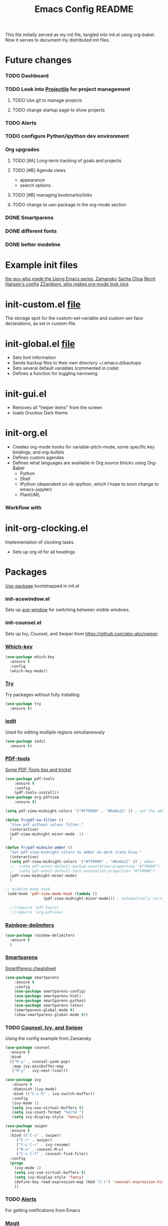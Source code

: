 #+TITLE:Emacs Config README

This file initially served as my init file, tangled into init.el using org-babel. Now it serves to document my distributed init files.



* Future changes
*** TODO Dashboard
*** TODO Look into [[https://github.com/bbatsov/projectile][Projectile]] for project management
***** TODO Use git to manage projects
***** TODO change startup page to show projects
*** TODO Alerts
*** TODO configure Python/ipython dev environment
*** Org upgrades
***** TODO [#A] Long-term tracking of goals and projects
***** TODO [#B] Agenda views
      - appearance
      - search options
***** TODO [#B] managing bookmarks/links
***** TODO change to use-package in the org-mode section
*** DONE Smartparens
*** DONE different fonts
*** DONE better modeline


* Example init files
[[https://github.com/zamansky/using-emacs/blob/master/myinit.org][the guy who made the Using Emacs series, Zamansky]]
[[http://pages.sachachua.com/.emacs.d/Sacha.html][Sacha Chua]]
[[http://doc.norang.ca/org-mode.html][Bernt Hansen's config]]
[[https://github.com/zzamboni/dot-emacs/blob/master/init.org][ZZamboni, who makes org-mode look nice]]


* init-custom.el [[file:~/.emacs.d/inits/init-custom.el][file]]
  The storage spot for the custom-set-variable and custom-set-face declarations, as set in custom-file.


* init-global.el [[file:~/.emacs.d/inits/init-global.el][file]]
  - Sets font information
  - Sends backup files to their own directory ~/.emacs.d/backups
  - Sets several default variables (commented in code)
  - Defines a function for toggling narrowing


* init-gui.el
  - Removes all "helper items" from the screen
  - loads Gruvbox Dark theme


* init-org.el
  - Creates org-mode hooks for variable-pitch-mode, some specific key bindings, and org-bullets
  - Defines custom agendas
  - Defines what languages are available in Org source blocks using Org-Babel
    - Python
    - Shell
    - IPython (dependent on ob-ipython, which I hope to soon change to emacs-jupyter)
    - PlantUML
*** Workflow with 

* init-org-clocking.el
  Implementation of clocking tasks.
  - Sets up org-id for all headings

* Packages
  [[https://github.com/jwiegley/use-package][Use-package]] bootstrapped in init.el
*** init-acewindow.el
    Sets up [[https://github.com/abo-abo/ace-window][ace-window]] for switching between visible windows.
*** init-counsel.el
    Sets up Ivy, Counsel, and Swiper from https://github.com/abo-abo/swiper

*** [[https://github.com/justbur/emacs-which-key][Which-key]]
 #+BEGIN_SRC emacs-lisp
 (use-package which-key
   :ensure t
   :config
   (which-key-mode))
 #+END_SRC
*** [[https://github.com/larstvei/Try][Try]]
    Try packages without fully installing
 #+BEGIN_SRC emacs-lisp
   (use-package try
     :ensure t)
 #+END_SRC
*** [[https://github.com/victorhge/iedit][iedit]]
    Used for editing multiple regions simultaneously
 #+BEGIN_SRC emacs-lisp
 (use-package iedit
   :ensure t)
 #+END_SRC

*** [[https://github.com/politza/pdf-tools][PDF-tools]]
[[https://babbagefiles.blogspot.com/2017/11/more-pdf-tools-tricks.html][Some PDF-Tools tips and tricks!]]
 #+BEGIN_SRC emacs-lisp
   (use-package pdf-tools
       :ensure t
       :config
       (pdf-tools-install))
   (use-package org-pdfview
       :ensure t)

   (setq pdf-view-midnight-colors '("#ff9900" . "#0a0a12" )) ; set the amber profile as default (see below)

   (defun fr/pdf-no-filter ()
     "View pdf without colour filter."
     (interactive)
     (pdf-view-midnight-minor-mode -1)
     )

   (defun fr/pdf-midnite-amber ()
     "Set pdf-view-midnight-colors to amber on dark slate blue."
     (interactive)
     (setq pdf-view-midnight-colors '("#ff9900" . "#0a0a12" )) ; amber
     ;;  (setq pdf-annot-default-markup-annotation-properties "#ff0000")
     ;;  (setq pdf-annot-default-text-annotation-properties "#ff0000")
     (pdf-view-midnight-minor-mode)
     )

   ;; midnite mode hook
    (add-hook 'pdf-view-mode-hook (lambda ()
				    (pdf-view-midnight-minor-mode))) ; automatically turns on midnight-mode for pdfs

     ;;(require 'pdf-tools)
     ;;(require 'org-pdfview)
 #+END_SRC
*** [[https://github.com/Fanael/rainbow-delimiters][Rainbow-delimiters]]
#+BEGIN_SRC emacs-lisp
  (use-package rainbow-delimiters
    :ensure t
    )

#+END_SRC
*** [[https://github.com/Fuco1/smartparens][Smartparens]]
    [[https://gist.github.com/pvik/8eb5755cc34da0226e3fc23a320a3c95][SmartParens cheatsheet]]
#+BEGIN_SRC emacs-lisp
  (use-package smartparens
      :ensure t
      :config
      (use-package smartparens-config)
      (use-package smartparens-html)
      (use-package smartparens-python)
      (use-package smartparens-latex)
      (smartparens-global-mode t)
      (show-smartparens-global-mode t))
#+END_SRC

*** TODO [[https://github.com/abo-abo/swiper][Counsel, Ivy, and Swiper]]
    Using the config example from Zamansky
 #+BEGIN_SRC emacs-lisp
   (use-package counsel
     :ensure t
     :bind
     (("M-y" . counsel-yank-pop)
      :map ivy-minibuffer-map
      ("M-y" . ivy-next-line)))
 #+END_SRC

 #+BEGIN_SRC emacs-lisp
  (use-package ivy
     :ensure t
     :diminish (ivy-mode)
     :bind (("C-x b" . ivy-switch-buffer))
     :config
     (ivy-mode 1)
     (setq ivy-use-virtual-buffers t)
     (setq ivy-count-format "%d/%d ")
     (setq ivy-display-style 'fancy))
 #+END_SRC
 #+BEGIN_SRC emacs-lisp
   (use-package swiper
     :ensure t
     :bind (("C-s" . swiper)
	    ("C-r" . swiper)
	    ("C-c C-r" . ivy-resume)
	    ("M-x" . counsel-M-x)
	    ("C-x C-f" . counsel-find-file))
     :config
     (progn
       (ivy-mode 1)
       (setq ivy-use-virtual-buffers t)
       (setq ivy-display-style 'fancy)
       (define-key read-expression-map (kbd "C-r") 'counsel-expression-history)
       ))

 #+END_SRC

*** TODO [[https://github.com/jwiegley/alert][Alerts]]
    For getting notifications from Emacs

*** [[https://magit.vc/][Magit]]
    "A Git Porcelain Inside Emacs"
 #+BEGIN_SRC emacs-lisp
   (use-package magit
     :ensure t
     :init
     (progn
     (bind-key "C-x g" 'magit-status)
     ))
 #+END_SRC
*** TODO [[https://github.com/bbatsov/projectile][Projectile]]
#+BEGIN_SRC emacs-lisp
  ;; (use-package projectile
  ;;   :ensure t
  ;;   :bind
  ;;   ("C-c p" . projectile-command-map)
  ;;   :config
  ;;   (projectile-global-mode)
  ;;   (setq projectile-completion-mode 'ivy))
#+END_SRC

#+RESULTS:
: projectile-command-map
*** TODO [[https://github.com/emacs-dashboard/emacs-dashboard][Dashboard]]
#+BEGIN_SRC emacs-lisp
  ;; (use-package dashboard
  ;;   :ensure t
  ;;   :config
  ;;   (dashboard-setup-startup-hook)
  ;;   (setq dashboard-center-content nil)
  ;;   (setq dashboard-items '((projects . 5)
  ;; 			  (agenda . 5)))
  ;;   )
#+END_SRC
*** TODO [[https://github.com/jorgenschaefer/elpy][Elpy]]
    Python dev environment for Emacs
    Documentation [[https://elpy.readthedocs.io/en/latest/][here]].
 #+BEGIN_SRC emacs-lisp
   (use-package elpy
     :ensure t
     :config
     (elpy-enable))
 #+END_SRC
*** TODO [[https://github.com/gregsexton/ob-ipython][ob-ipython]]
    Support for ipython in Org-mode
    [[https://vxlabs.com/tag/ob-ipython/][More useful info at VXlabs]]
#+BEGIN_SRC emacs-lisp
  (use-package ob-ipython
    :ensure t
    :config
    (add-hook 'ob-ipython-mode-hookp
	      (lambda ()
		(elpy-mode 0)
		(company-mode 1)))
    (add-to-list 'company-backends 'company-ob-ipython)
    (add-hook 'org-babel-after-execute-hook 'org-display-inline-images 'append)
    )
#+END_SRC

#+RESULTS:
: t

*** TODO [[https://github.com/yuya373/emacs-slack][Slack]]
 #+BEGIN_SRC emacs-lisp
   ;; (use-package slack
   ;;   :commands (slack-start)
   ;;   :init
   ;;   (setq slack-buffer-emojify t) ;; if you want to enable emoji, default nil
   ;;   (setq slack-prefer-current-team t)
   ;;   :config
   ;;   (slack-register-team
   ;;    :name "MML"
   ;;    :default t
   ;;    :client-id "33430456118.538230002336"
   ;;    :client-secret "8f55e04155dba92bbc25bc5cf9cbb7be"
   ;;    :token "xoxp-33430456118-417790142484-538275360384-0897144b7622bf41fcdccfec2e834a56"
   ;;    :subscribed-channels '(general random g2deep python-chatter enricher)
   ;;    :full-and-display-names t)
   ;;   )

 #+END_SRC
*** [[https://github.com/rnkn/olivetti][Olivetti mode]]
#+BEGIN_SRC emacs-lisp
  (use-package olivetti
    :ensure t
)
 #+END_SRC

 #+RESULTS:
 : Text body width set to 100

*** TODO Theme
***** [[https://github.com/Greduan/emacs-theme-gruvbox][Gruvbox theme]]
Found in [[https://zzamboni.org/post/beautifying-org-mode-in-emacs/][this article]]
#+BEGIN_SRC emacs-lisp
  (use-package gruvbox-theme
    :ensure t
    :config
    (load-theme 'gruvbox-dark-hard t))

#+END_SRC
***** [[https://github.com/kunalb/poet/blob/master/poet-dark-theme.el][Poet Dark]] with font size modified so it will scale
    #+BEGIN_SRC emacs-lisp
      ;; (set-face-attribute 'default nil :family "DejaVu Serif")
      ;;   (set-face-attribute 'fixed-pitch nil :family "DejaVu Sans Mono")
      ;;   (set-face-attribute 'variable-pitch nil :family "DejaVu Serif")
      ;; (variable-pitch-mode t)
      ;; (use-package poet-theme
      ;;     :ensure t
      ;;     :config
      ;;     (load-theme 'poet-dark t)
      ;;     )
      ;;   ;;(load-theme 'poet-dark t)
#+END_SRC
*** [[https://github.com/Malabarba/smart-mode-line][Smart Mode Line]]
#+BEGIN_SRC emacs-lisp
  (use-package smart-mode-line
    :ensure t
    :config
    (setq sml/theme 'dark)
    (sml/setup))
#+END_SRC
*** Line wrapping
 #+BEGIN_SRC emacs-lisp
 (use-package adaptive-wrap
 :ensure t
 :init
 (add-hook 'visual-line-mode-hook #'adaptive-wrap-prefix-mode)
 :config
 (setq-default adaptive-wrap-extra-indent 2)
 )
 (global-visual-line-mode +1)
 #+END_SRC

 
* Org Mode
#+BEGIN_SRC emacs-lisp
  (use-package org
    :ensure t
    :hook (variable-pitch-mode)
    )
  ;; For some reason thesee do NOT want to be in the use-package declaration
  (setq org-tags-column 0)
  (setq org-hide-leading-stars t)
  (setq org-log-into-drawer t)
  (setq org-startup-with-inline-images "inlineimages")
#+END_SRC

  [[https://orgmode.org/manual/][The Org Manual]]
  [[https://github.com/zzamboni/dot-emacs/blob/master/init.org][Advice on making Org-mode look good for writing]]
*** Fonts and sizes
#+BEGIN_SRC emacs-lisp
  (custom-theme-set-faces
     'user
     `(org-level-8        ((t (:inherit default :weight bold :foreground "#f5f5f5"))))
     `(org-level-7        ((t (:inherit default :weight bold :foreground "#f5f5f5"))))
     `(org-level-6        ((t (:inherit default :weight bold :foreground "#f5f5f5"))))
     `(org-level-5        ((t (:inherit default :weight bold :foreground "#f5f5f5"))))
     `(org-level-4        ((t (:inherit default :weight bold :height 1.125 :foreground "#f5f5f5"))))
     `(org-level-3        ((t (:inherit default :weight bold :height 1.25 :foreground "#f5f5f5"))))
     `(org-level-2        ((t (:inherit default :weight bold :height 1.375 :foreground "#f5f5f5"))))
     `(org-level-1        ((t (:inherit default :weight bold :height 1.5 :foreground "#f5f5f5"))))
     `(org-document-title ((t (:inherit default :weight bold :height 2.0 :underline t :foreground "#f5f5f5"))))
     '(org-block                 ((t (:inherit fixed-pitch))))
     '(org-document-info         ((t (:inherit fixed-pitch :foreground "dark orange"))))
     '(org-document-info-keyword ((t (:inherit fixed-pitch))))
     '(org-link                  ((t (:foreground "royal blue" :underline t))))
     '(org-meta-line             ((t (:inherit (font-lock-comment-face fixed-pitch)))))
     '(org-property-value        ((t (:inherit fixed-pitch))) t)
     '(org-special-keyword       ((t (:inherit (font-lock-comment-face fixed-pitch)))))
     '(org-tag                   ((t (:inherit (shadow fixed-pitch) :weight bold :height 0.8))))
     '(org-verbatim              ((t (:inherit (shadow fixed-pitch)))))
     '(org-priority              ((t (:inherit fixed-pitch))))
     '(org-todo                  ((t (:inherit fixed-pitch))))
     '(org-done                  ((t (:inherit fixed-pitch))))
     '(org-table                 ((t (:inherit fixed-pitch))))
     )
#+END_SRC

#+RESULTS:
: 0

[[https://ogbe.net/blog/toggle-serif.html][a mix of variable and fixed pitch fonts]]?
*** [[https://github.com/sabof/org-bullets][Org-bullets]]
 #+BEGIN_SRC emacs-lisp
 (use-package org-bullets
   :ensure t
   :config
   (add-hook 'org-mode-hook (lambda () (org-bullets-mode 1))))
 (setq org-bullets-bullet-list
         '("◉" "●" "○" "◦" "◦" "◦" "◦"))
 (setq org-odd-levels-only t)
 #+END_SRC

 #+RESULTS:
 : t

*** Agenda settings
    [[http://doc.norang.ca/org-mode.html#CustomAgendaViews][Good examples of custom agenda views]]
 #+BEGIN_SRC emacs-lisp
   (setq org-agenda-files (list "~/Dropbox/DropsyncFiles/Org/todo.org"
				"~/Dropbox/DropsyncFiles/Org/workprojects.org"))
   (global-set-key (kbd "C-c a") 'org-agenda)
 #+END_SRC

 #+RESULTS:
 : org-agenda

 #+BEGIN_SRC emacs-lisp
 (setq org-agenda-custom-commands
       '(("N" "Next 3 days" agenda ""
	  ((org-agenda-span 3)
	   (org-agenda-entry-types '(:timestamp :scheduled)))
	  )))
 #+END_SRC
*** Org-babel
 #+BEGIN_SRC emacs-lisp
   (setq exec-path (append exec-path '("/home/francis/Programs/anaconda3/bin")))

   (org-babel-do-load-languages
    'org-babel-load-languages
    '((python . t)
      (shell . t)
      (emacs-lisp . t)
      (ipython . t)
      (plantuml . t))
    )

   (setq org-plantuml-jar-path "/usr/share/plantuml/plantuml.jar")
   ;; Use fundamental mode when editing plantuml blocks
   (add-to-list 'org-src-lang-modes (quote ("plantuml" . fundamental)))
 #+END_SRC

 #+RESULTS:
 : ((plantuml . fundamental) (jupyter-python . python) (ipython . python) (ocaml . tuareg) (elisp . emacs-lisp) (ditaa . artist) (asymptote . asy) (dot . fundamental) (sqlite . sql) (calc . fundamental) (C . c) (cpp . c++) (C++ . c++) (screen . shell-script) (shell . sh) (bash . sh))

